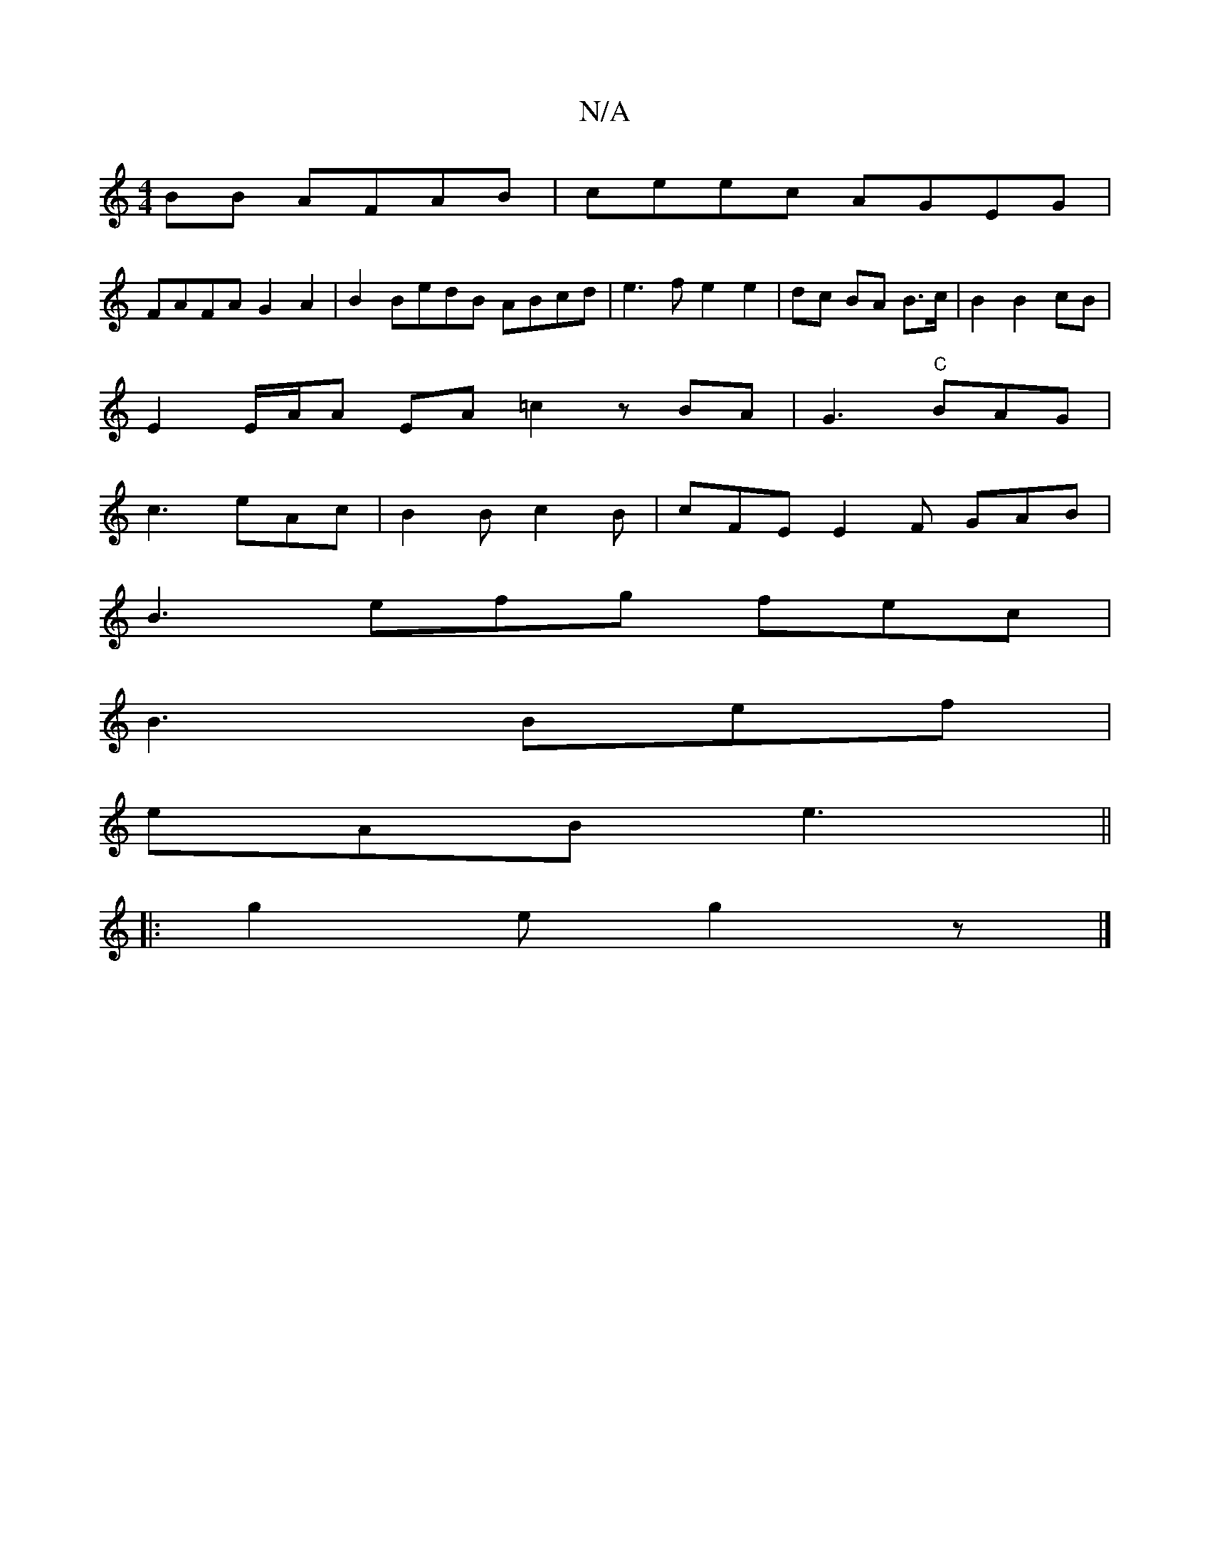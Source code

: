 X:1
T:N/A
M:4/4
R:N/A
K:Cmajor
BB AFAB | ceec AGEG |
FAFA G2A2 | B2 BedB ABcd |e3f e2 e2|dc BA B>c | B2 B2 cB |
E2 E/A/A EA =c2zBA|G3 "C"BAG|
c3 eAc|B2 B c2 B | cFE E2 F GAB|
B3 efg fec|
B3 Bef|
eAB e3||
|:g2 e g2 z |]


Ac|f2 e2 e